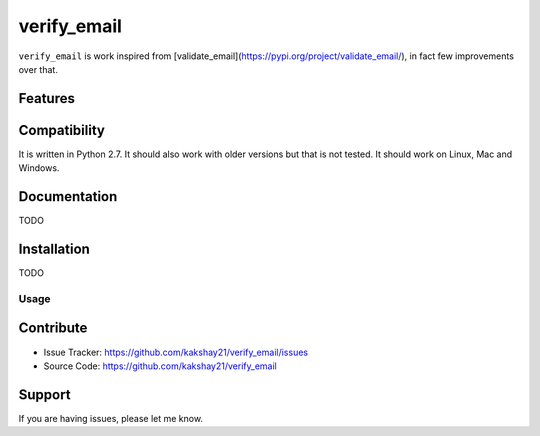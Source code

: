 ==================
verify_email
==================

``verify_email`` is work inspired from [validate_email](https://pypi.org/project/validate_email/), in fact few improvements over that.


Features
========



Compatibility
=============

It is written in Python 2.7.
It should also work with older versions but that is not tested.
It should work on Linux, Mac and Windows.


Documentation
=============

TODO

Installation
============

TODO


Usage
-----



Contribute
==========

- Issue Tracker: https://github.com/kakshay21/verify_email/issues
- Source Code: https://github.com/kakshay21/verify_email


Support
=======

If you are having issues, please let me know.
